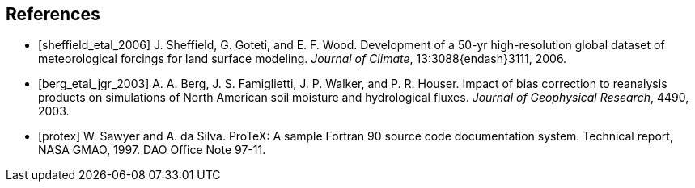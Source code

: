 
[bibliography]
== References

- [[[sheffield_etal_2006]]] J. Sheffield, G. Goteti, and E. F. Wood.  Development of a 50-yr high-resolution global dataset of meteorological forcings for land surface modeling.  _Journal of Climate_, 13:3088{endash}3111, 2006.

- [[[berg_etal_jgr_2003]]] A. A. Berg, J. S. Famiglietti, J. P.  Walker, and P. R. Houser.  Impact of bias correction to reanalysis products on simulations of North American soil moisture and hydrological fluxes.  _Journal of Geophysical Research_, 4490, 2003.

- [[[protex]]] W. Sawyer and A. da Silva.  ProTeX: A sample Fortran 90 source code documentation system.  Technical report, NASA GMAO, 1997.  DAO Office Note 97-11.

//
//@Article{sheffield_etal_2006,
//  author = 	 {Sheffield, J. and Goteti, G. and Wood, E.F.},
//  title = 	 {Development of a 50-yr high-resolution global dataset of meteorological forcings for land surface modeling},
//  journal = 	 {Journal of Climate},
//  year = 	 {2006},
//  key = 	 {19},
//  volume = 	 {13},
//  pages = 	 {3088--3111},
//}
//
//@Article{berg_etal_jgr_2003,
//  author = 	 {Berg, A.A. and Famiglietti, J.S. and Walker, J.P. and Houser, P.R.},
//  title = 	 {Impact of bias correction to reanalysis products on simulations of North American soil moisture and hydrological fluxes},
//  journal = 	 {Journal of Geophysical Research},
//  year = 	 {2003},
//  key = 	 {108},
//  volume = 	 {4490},
//  doi    = {10.1029/2002JD003334},
//}
//
//@Article{rogers,
//  author = 	 {Rogers, ~E. and Black, T.~L. and Deaven, D.~G. and DiMego, G.~J. and Zhao, ~Q. and Baldwin, ~M. and Junker, N.~W. and Lin, ~Y.},
//  title = 	 {Changes to the operational ``early'' eta analysis/forecast system at the national centers of environmental prediction.},
//  journal = 	 {Wea. Forecasting},
//  year = 	 {1996},
//  volume = 	 {11},
//  pages = 	 {391--413},
//},
//
//
//@Article{richards,
//  author = 	 {Richards, L.~A.},
//  title = 	 {Capillary conduction of liquids in porous media},
//  journal = 	 {Physics},
//  year = 	 {1931},
//  volume = 	 {1},
//  pages = 	 {318--333},
//},
//
//@Article{jarvis,
//  author = 	 {Jarvis, P.~G.},
//  title = 	 {The interpretation of leaf water potential and stomatal conductance  found in canopies of the field.},
//  journal = 	 {Phil. Trans. R. Soc.},
//  year = 	 {1976},
//  volume = 	 {273},
//  pages = 	 {593--610},
//
//},
//
//@Article{collatz,
//  author = 	 {Collatz, G.~J. and Grivet, ~C and Ball, J.~T. and Berry, J.~A.},
//  title = 	 {Physiological and environmental regulation of stomatal conducatance:  Photosynthesis and transpiration: A model that includes a laminar boundary  layer.},
//  journal = 	 {Agric. For. Meteorol.},
//  year = 	 {1991},
//  volume = 	 {5},
//  pages = 	 {107--136},
//},
//
//@Article{chen,
//  author = 	 {Chen.~F. and Mitchell.~K. and Schaake.~J and Xue.~J and Pan.~H and ~Koren.~V. and ~Duan, Ek.~M and Betts, ~A.},
//  title = 	 {Modeling of land-surface evaporation by four schemes and comparison  with fife observations.},
//  journal = 	 {J. Geophys. Res.},
//  year = 	 {1996},
//  volume = 	 {101},
//  number = 	 {D3},
//  pages = 	 {7251--7268},
//}
//
//@Misc{grads,
//  title = 	 {Gr\textsc{ADS}},
//  note = 	 {http://grads.iges.org/grads/grads.html}
//},
//@Misc{dods,
//  title = 	 {\textsc{DODS}},
//  note = 	 {http://www.unidata.ucar.edu/packages/dods/}
//},
//
//
//@TechReport{protex,
//  author = 	 {Sawyer, W. and da Silva, A.},
//  title = 	 {ProTeX: A sample Fortran 90 source code documentation system},
//  institution =  {NASA GMAO},
//  year = 	 {1997},
//  note = 	 {DAO Office Note 97-11},
//},
//
//@Misc{alma,
//  title = 	 {\textsc{ALMA}},
//  note = 	 {http://www.lmd.jussieu.fr/ALMA/}
//}
//,
//@Misc{w3fi63,
//  title = 	 {\textsc{W3FI63 program}},
//  note = 	 {http://dss.ucar.edu/datasets/ds609.1/software/mords/w3fi63.f}
//}
//,
//@Misc{ldas,
//  title = 	 {\textsc{LDAS}},
//  note = 	 {http://ldas.gsfc.nasa.gov}
//},
//@Misc{esmf,
//  title = 	 {\textsc{ESMF}},
//  note = 	 {http://esmf.ucar.edu}
//},
//
//@Misc{clm,
//  title = 	 {\textsc{CLM}},
//  note = 	 {http://www.cgd.ucar.edu/tss/clm}
//},
//@Misc{noah,
//  title = 	 {\textsc{Noah}},
//  note = 	 {ftp://ftp.ncep.noaa.gov/pub/gcp/ldas/noahlsm/}
//},
//@Misc{vic,
//  title = 	 {\textsc{VIC}},
//  note = 	 {http://hydrology.princeton.edu/research/lis/index.html}
//}

